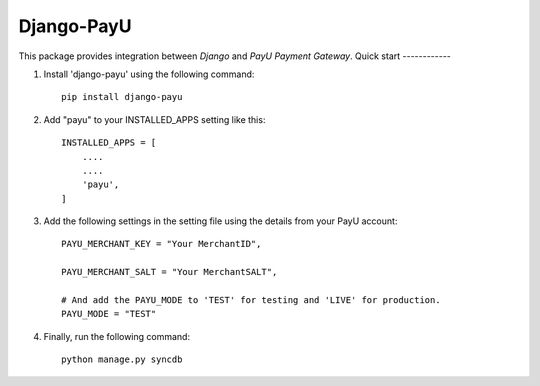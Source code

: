 Django-PayU
==============
.. image:: http://travis-ci.org/MicroPyramid/django-payu.svg?branch=master
    :target: http://travis-ci.org/MicroPyramid/django-payu
.. image:: https://coveralls.io/repos/github/MicroPyramid/django-payu/badge.svg?branch=maste
    :target: https://coveralls.io/github/MicroPyramid/django-payu?branch=master
.. image:: https://landscape.io/github/MicroPyramid/django-payu/master/landscape.svg?style=flat
   :target: https://landscape.io/github/MicroPyramid/django-payu/master
   :alt: Code Health
This package provides integration between `Django` and `PayU Payment Gateway`.
Quick start
------------

1. Install 'django-payu' using the following command::

    pip install django-payu

2. Add "payu" to your INSTALLED_APPS setting like this::

    INSTALLED_APPS = [
        ....
        ....
        'payu',
    ]

3. Add the following settings in the setting file using the details from your PayU account::

    PAYU_MERCHANT_KEY = "Your MerchantID",

    PAYU_MERCHANT_SALT = "Your MerchantSALT",

    # And add the PAYU_MODE to 'TEST' for testing and 'LIVE' for production.
    PAYU_MODE = "TEST"

4. Finally, run the following command::

    python manage.py syncdb
